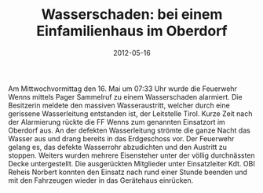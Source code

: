 #+TITLE: Wasserschaden: bei einem Einfamilienhaus im Oberdorf
#+DATE: 2012-05-16
#+FACEBOOK_URL: 

Am Mittwochvormittag den 16. Mai um 07:33 Uhr wurde die Feuerwehr Wenns mittels Pager Sammelruf zu einem Wasserschaden alarmiert. Die Besitzerin meldete den massiven Wasseraustritt, welcher durch eine gerissene Wasserleitung entstanden ist, der Leitstelle Tirol. Kurze Zeit nach der Alarmierung rückte die FF Wenns zum genannten Einsatzort im Oberdorf aus. An der defekten Wasserleitung strömte die ganze Nacht das Wasser aus und drang bereits in das Erdgeschoss vor. Der Feuerwehr gelang es, das defekte Wasserrohr abzudichten und den Austritt zu stoppen. Weiters wurden mehrere Eisensteher unter der völlig durchnässten Decke untergestellt. Die ausgerückten Mitglieder unter Einsatzleiter Kdt. OBI Reheis Norbert konnten den Einsatz nach rund einer Stunde beenden und mit den Fahrzeugen wieder in das Gerätehaus einrücken.
